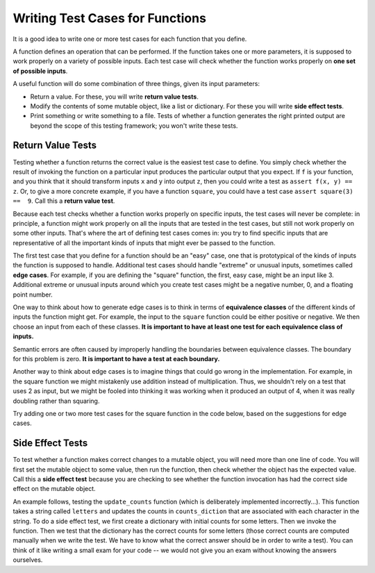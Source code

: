 ..  Copyright (C)  Paul Resnick and Lauren Murphy.  Permission is granted to copy, distribute
    and/or modify this document under the terms of the GNU Free Documentation
    License, Version 1.3 or any later version published by the Free Software
    Foundation; with Invariant Sections being Forward, Prefaces, and
    Contributor List, no Front-Cover Texts, and no Back-Cover Texts.  A copy of
    the license is included in the section entitled "GNU Free Documentation
    License".

.. qnum::
   :prefix: test-2-
   :start: 1

Writing Test Cases for Functions
================================

It is a good idea to write one or more test cases for each function that you define.

A function defines an operation that can be performed. If the function takes one or more parameters, it is supposed to 
work properly on a variety of possible inputs. Each test case will check whether the function works properly on 
**one set of possible inputs**. 

A useful function will do some combination of three things, given its input parameters:

* Return a value. For these, you will write **return value tests**.
* Modify the contents of some mutable object, like a list or dictionary. For these you will write **side effect tests**.
* Print something or write something to a file. Tests of whether a function generates the right printed output are beyond the scope of this testing framework; you won't write these tests.

Return Value Tests
~~~~~~~~~~~~~~~~~~

Testing whether a function returns the correct value is the easiest test case to define. You simply check whether the 
result of invoking the function on a particular input produces the particular output that you expect. If ``f`` is your 
function, and you think that it should transform inputs ``x`` and ``y`` into output ``z``, then you could write a test as 
``assert f(x, y) == z``. Or, to give a more concrete example, if you have a function ``square``, you could have
a test case ``assert square(3) ==  9``. Call this a **return value test**.

Because each test checks whether a function works properly on specific inputs, the test cases will never be complete: in 
principle, a function might work properly on all the inputs that are tested in the test cases, but still not work 
properly on some other inputs. That's where the art of defining test cases comes in: you try to find specific inputs that 
are representative of all the important kinds of inputs that might ever be passed to the function.

The first test case that you define for a function should be an "easy" case, one that is prototypical of the kinds of 
inputs the function is supposed to handle. Additional test cases should handle "extreme" or unusual inputs, sometimes 
called **edge cases**. For example, if you are defining the "square" function, the first, easy case, might be an input 
like 3. Additional extreme or unusual inputs around which you create test cases might be a negative number, 0, and a 
floating point number.

One way to think about how to generate edge cases is to think in terms of **equivalence classes** of the different kinds of inputs the function might get. For example, the input to the ``square`` function could be either positive or negative. We then choose an input from each of these classes.
**It is important to have at least one test for each equivalence class of inputs.**

Semantic errors are often caused by improperly handling the boundaries between equivalence classes. The boundary for this
problem is zero. **It is important to have a test at each boundary.**

Another way to think about edge cases is to imagine things that could go wrong in the implementation. For example, in the square function we might mistakenly use addition instead of multiplication. Thus, we shouldn't rely on a test that uses 2 as input, but we might be fooled into thinking it was working when it produced an output of 4, when it was really doubling rather than squaring.

Try adding one or two more test cases for the square function in the code below, based on the suggestions for edge cases.

.. activecode:: ac19_2_1

    def square(x):
        return x*x

    assert square(3) == 9


Side Effect Tests
~~~~~~~~~~~~~~~~~

To test whether a function makes correct changes to a mutable object, you will need more than one line of code. You will 
first set the mutable object to some value, then run the function, then check whether the object has the expected value. 
Call this a **side effect test** because you are checking to see whether the function invocation has had the correct side 
effect on the mutable object.

An example follows, testing the ``update_counts`` function (which is deliberately implemented incorrectly...). This 
function takes a string called ``letters`` and updates the counts in ``counts_diction`` that are associated with each 
character in the string. To do a side effect test, we first create a dictionary with initial counts for some letters. 
Then we invoke the function. Then we test that the dictionary has the correct counts for some letters (those correct 
counts are computed manually when we write the test. We have to know what the correct answer should be in order to write 
a test). You can think of it like writing a small exam for your code -- we would not give you an exam without knowing the 
answers ourselves.

.. activecode:: ac19_2_2

    def update_counts(letters, counts_d):
        for c in letters:
            counts_d[c] = 1
            if c in counts_d:
                counts_d[c] = counts_d[c] + 1


    counts = {'a': 3, 'b': 2}
    update_counts("aaab", counts)
    # 3 more occurrences of a, so 6 in all
    assert counts['a'] == 6
    # 1 more occurrence of b, so 3 in all
    assert counts['b'] == 3



.. mchoice:: question19_2_1
   :answer_a: True
   :answer_b: False
   :correct: b
   :feedback_a: No matter how many tests you write, there may be some input that you didn't test, and the function could do the wrong thing on that input.
   :feedback_b: The tests should cover as many edge cases as you can think of, but there's always a possibility that the function does badly on some input that you didn't include as a test case.

   If you write a complete set of tests and a function passes all the tests, you can be sure that it's working correctly.

.. mchoice:: question19_1_3
    :answer_a: assert blanked('under', 'du', 'u_d__') == True
    :answer_b: assert blanked('under', 'u_d__') == 'du'
    :answer_c: assert blanked('under', 'du') == 'u_d__'
    :correct: c
    :feedback_a: blanked only takes two inputs; this provides three inputs to the blanked function
    :feedback_b: The second argument to the blanked function should be the letters that have been guessed, not the blanked version of the word
    :feedback_c: This checks whether the value returned from the blanked function is 'u_d__'.
    :practice: T

    For the hangman game, the blanked function takes a word and some letters that have been guessed, and returns a version of the word with _ for all the letters that haven't been guessed. Which of the following is the correct way to write a test to check that 'under' will be blanked as ``'u_d__'`` when the user has guessed letters d and u so far?

